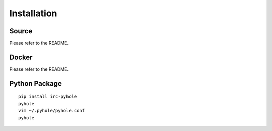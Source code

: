 ..
   Copyright 2011-2016 Josh Kearney

   Licensed under the Apache License, Version 2.0 (the "License");
   you may not use this file except in compliance with the License.
   You may obtain a copy of the License at

       http://www.apache.org/licenses/LICENSE-2.0

   Unless required by applicable law or agreed to in writing, software
   distributed under the License is distributed on an "AS IS" BASIS,
   WITHOUT WARRANTIES OR CONDITIONS OF ANY KIND, either express or implied.
   See the License for the specific language governing permissions and
   limitations under the License.

Installation
============

Source
^^^^^^

Please refer to the README.

Docker
^^^^^^

Please refer to the README.

Python Package
^^^^^^^^^^^^^^

::

    pip install irc-pyhole
    pyhole
    vim ~/.pyhole/pyhole.conf
    pyhole
